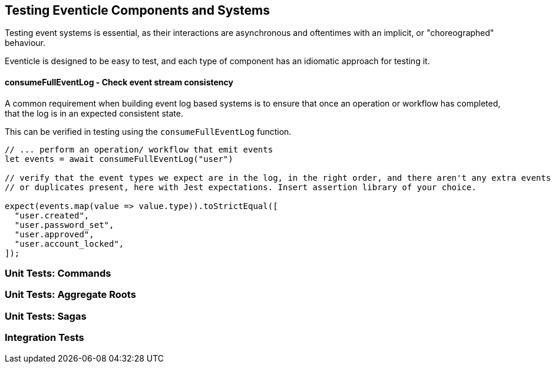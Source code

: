 
== Testing Eventicle Components and Systems

Testing event systems is essential, as their interactions are asynchronous and oftentimes with an implicit, or "choreographed" behaviour.

Eventicle is designed to be easy to test, and each type of component has an idiomatic approach for testing it.



==== consumeFullEventLog - Check event stream consistency

A common requirement when building event log based systems is to ensure that once an operation or workflow has completed,
that the log is in an expected consistent state.

This can be verified in testing using the `consumeFullEventLog` function.

[source, typescript]
----
// ... perform an operation/ workflow that emit events
let events = await consumeFullEventLog("user")

// verify that the event types we expect are in the log, in the right order, and there aren't any extra events
// or duplicates present, here with Jest expectations. Insert assertion library of your choice.

expect(events.map(value => value.type)).toStrictEqual([
  "user.created",
  "user.password_set",
  "user.approved",
  "user.account_locked",
]);
----



=== Unit Tests: Commands

=== Unit Tests: Aggregate Roots

=== Unit Tests: Sagas

=== Integration Tests

